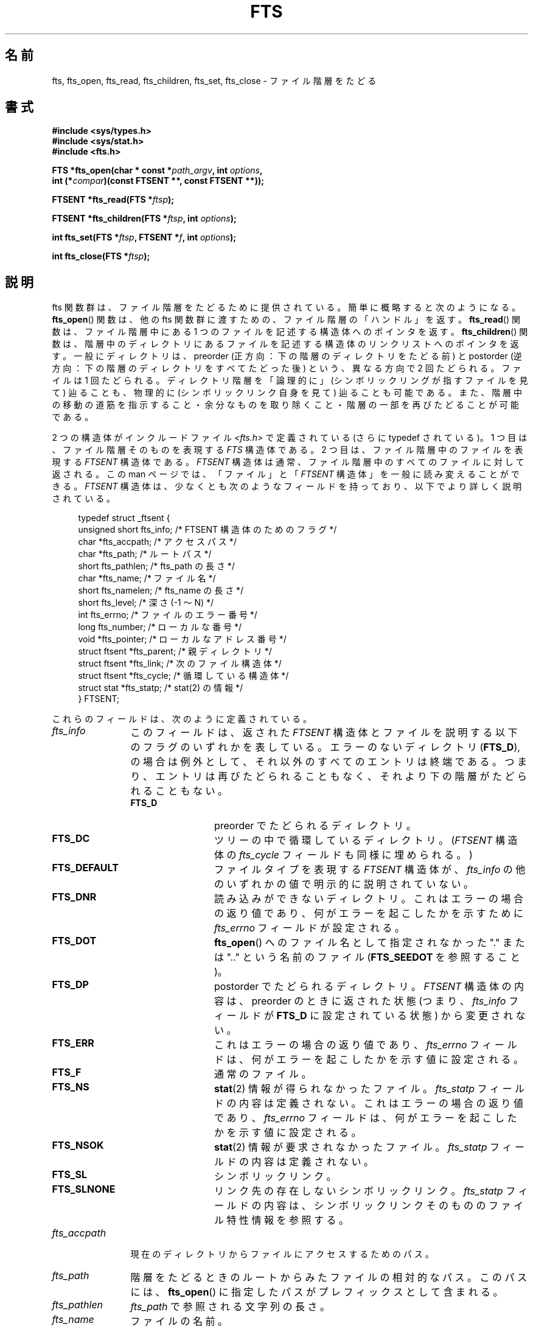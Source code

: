 .\"	$NetBSD: fts.3,v 1.13.2.1 1997/11/14 02:09:32 mrg Exp $
.\"
.\" Copyright (c) 1989, 1991, 1993, 1994
.\"	The Regents of the University of California.  All rights reserved.
.\"
.\" %%%LICENSE_START(BSD_4_CLAUSE_UCB)
.\" Redistribution and use in source and binary forms, with or without
.\" modification, are permitted provided that the following conditions
.\" are met:
.\" 1. Redistributions of source code must retain the above copyright
.\"    notice, this list of conditions and the following disclaimer.
.\" 2. Redistributions in binary form must reproduce the above copyright
.\"    notice, this list of conditions and the following disclaimer in the
.\"    documentation and/or other materials provided with the distribution.
.\" 3. All advertising materials mentioning features or use of this software
.\"    must display the following acknowledgement:
.\"	This product includes software developed by the University of
.\"	California, Berkeley and its contributors.
.\" 4. Neither the name of the University nor the names of its contributors
.\"    may be used to endorse or promote products derived from this software
.\"    without specific prior written permission.
.\"
.\" THIS SOFTWARE IS PROVIDED BY THE REGENTS AND CONTRIBUTORS ``AS IS'' AND
.\" ANY EXPRESS OR IMPLIED WARRANTIES, INCLUDING, BUT NOT LIMITED TO, THE
.\" IMPLIED WARRANTIES OF MERCHANTABILITY AND FITNESS FOR A PARTICULAR PURPOSE
.\" ARE DISCLAIMED.  IN NO EVENT SHALL THE REGENTS OR CONTRIBUTORS BE LIABLE
.\" FOR ANY DIRECT, INDIRECT, INCIDENTAL, SPECIAL, EXEMPLARY, OR CONSEQUENTIAL
.\" DAMAGES (INCLUDING, BUT NOT LIMITED TO, PROCUREMENT OF SUBSTITUTE GOODS
.\" OR SERVICES; LOSS OF USE, DATA, OR PROFITS; OR BUSINESS INTERRUPTION)
.\" HOWEVER CAUSED AND ON ANY THEORY OF LIABILITY, WHETHER IN CONTRACT, STRICT
.\" LIABILITY, OR TORT (INCLUDING NEGLIGENCE OR OTHERWISE) ARISING IN ANY WAY
.\" OUT OF THE USE OF THIS SOFTWARE, EVEN IF ADVISED OF THE POSSIBILITY OF
.\" SUCH DAMAGE.
.\" %%%LICENSE_END
.\"
.\"     @(#)fts.3	8.5 (Berkeley) 4/16/94
.\"
.\" 2007-12-08, mtk, Converted from mdoc to man macros
.\"
.\"*******************************************************************
.\"
.\" This file was generated with po4a. Translate the source file.
.\"
.\"*******************************************************************
.\"
.\" Japanese Version Copyright (c) 2000 Yuichi SATO
.\"         all rights reserved.
.\" Translated Tue Jul 11 19:02:58 JST 2000
.\"         by Yuichi SATO <sato@complex.eng.hokudai.ac.jp>
.\"
.TH FTS 3 2012\-10\-25 Linux "Linux Programmer's Manual"
.SH 名前
fts, fts_open, fts_read, fts_children, fts_set, fts_close \- ファイル階層をたどる
.SH 書式
.nf
\fB#include <sys/types.h>\fP
\fB#include <sys/stat.h>\fP
\fB#include <fts.h>\fP
.sp
\fBFTS *fts_open(char * const *\fP\fIpath_argv\fP\fB, int \fP\fIoptions\fP\fB, \fP
\fB              int (*\fP\fIcompar\fP\fB)(const FTSENT **, const FTSENT **));\fP
.sp
\fBFTSENT *fts_read(FTS *\fP\fIftsp\fP\fB);\fP
.sp
\fBFTSENT *fts_children(FTS *\fP\fIftsp\fP\fB, int \fP\fIoptions\fP\fB);\fP
.sp
\fBint fts_set(FTS *\fP\fIftsp\fP\fB, FTSENT *\fP\fIf\fP\fB, int \fP\fIoptions\fP\fB);\fP
.sp
\fBint fts_close(FTS *\fP\fIftsp\fP\fB);\fP
.fi
.SH 説明
fts 関数群は、ファイル階層をたどるために提供されている。 簡単に概略すると次のようになる。 \fBfts_open\fP()  関数は、他の fts
関数群に渡すための、ファイル階層の「ハンドル」を返す。 \fBfts_read\fP()  関数は、ファイル階層中にある 1
つのファイルを記述する構造体へのポインタを返す。 \fBfts_children\fP()  関数は、階層中のディレクトリにあるファイルを記述する構造体の
リンクリストへのポインタを返す。 一般にディレクトリは、 preorder (正方向：下の階層のディレクトリをたどる前) と postorder
(逆方向：下の階層のディレクトリをすべてたどった後) という、 異なる方向で 2 回たどられる。ファイルは 1 回たどられる。
ディレクトリ階層を「論理的に」(シンボリックリングが指すファイルを見て) 辿ることも、 物理的に (シンボリックリンク自身を見て)
辿ることも可能である。 また、階層中の移動の道筋を指示すること・ 余分なものを取り除くこと・階層の一部を再びたどることが可能である。
.PP
2 つの構造体がインクルードファイル \fI<fts.h>\fP で定義されている (さらに typedef されている)。 1
つ目は、ファイル階層そのものを表現する \fIFTS\fP 構造体である。 2 つ目は、ファイル階層中のファイルを表現する \fIFTSENT\fP 構造体である。
\fIFTSENT\fP 構造体は通常、ファイル階層中のすべてのファイルに対して返される。 この man ページでは、「ファイル」と 「\fIFTSENT\fP
構造体」を一般に読み変えることができる。 \fIFTSENT\fP 構造体は、少なくとも次のようなフィールドを持っており、 以下でより詳しく説明されている。
.in +4n
.nf

typedef struct _ftsent {
    unsigned short fts_info;     /* FTSENT 構造体のためのフラグ */
    char          *fts_accpath;  /* アクセスパス */
    char          *fts_path;     /* ルートパス */
    short          fts_pathlen;  /* fts_path の長さ */
    char          *fts_name;     /* ファイル名 */
    short          fts_namelen;  /* fts_name の長さ */
    short          fts_level;    /* 深さ (\-1 〜 N) */
    int            fts_errno;    /* ファイルのエラー番号 */
    long           fts_number;   /* ローカルな番号 */
    void          *fts_pointer;  /* ローカルなアドレス番号 */
    struct ftsent *fts_parent;   /* 親ディレクトリ */
    struct ftsent *fts_link;     /* 次のファイル構造体 */
    struct ftsent *fts_cycle;    /* 循環している構造体 */
    struct stat   *fts_statp;    /* stat(2) の情報 */
} FTSENT;
.fi
.in
.PP
.\" .Bl -tag -width "fts_namelen"
これらのフィールドは、次のように定義されている。
.TP  12
\fIfts_info\fP
.\" .Bl  -tag -width FTS_DEFAULT
このフィールドは、返された \fIFTSENT\fP 構造体とファイルを説明する以下のフラグのいずれかを表している。 エラーのないディレクトリ
(\fBFTS_D\fP), の場合は例外として、それ以外のすべてのエントリは終端である。 つまり、エントリは再びたどられることもなく、
それより下の階層がたどられることもない。
.RS 12
.TP  12
\fBFTS_D\fP
preorder でたどられるディレクトリ。
.TP 
\fBFTS_DC\fP
ツリーの中で循環しているディレクトリ。 (\fIFTSENT\fP 構造体の \fIfts_cycle\fP フィールドも同様に埋められる。)
.TP 
\fBFTS_DEFAULT\fP
ファイルタイプを表現する \fIFTSENT\fP 構造体が、 \fIfts_info\fP の他のいずれかの値で明示的に説明されていない。
.TP 
\fBFTS_DNR\fP
読み込みができないディレクトリ。 これはエラーの場合の返り値であり、 何がエラーを起こしたかを示すために \fIfts_errno\fP
フィールドが設定される。
.TP 
\fBFTS_DOT\fP
\fBfts_open\fP()  へのファイル名として指定されなかった "." または ".." という名前のファイル (\fBFTS_SEEDOT\fP
を参照すること)。
.TP 
\fBFTS_DP\fP
postorder でたどられるディレクトリ。 \fIFTSENT\fP 構造体の内容は、preorder のときに返された状態 (つまり、
\fIfts_info\fP フィールドが \fBFTS_D\fP に設定されている状態) から変更されない。
.TP 
\fBFTS_ERR\fP
これはエラーの場合の返り値であり、 \fIfts_errno\fP フィールドは、何がエラーを起こしたかを示す値に設定される。
.TP 
\fBFTS_F\fP
通常のファイル。
.TP 
\fBFTS_NS\fP
\fBstat\fP(2)  情報が得られなかったファイル。 \fIfts_statp\fP フィールドの内容は定義されない。 これはエラーの場合の返り値であり、
\fIfts_errno\fP フィールドは、何がエラーを起こしたかを示す値に設定される。
.TP 
\fBFTS_NSOK\fP
\fBstat\fP(2)  情報が要求されなかったファイル。 \fIfts_statp\fP フィールドの内容は定義されない。
.TP 
\fBFTS_SL\fP
シンボリックリンク。
.TP 
\fBFTS_SLNONE\fP
.\" .El
リンク先の存在しないシンボリックリンク。 \fIfts_statp\fP フィールドの内容は、シンボリックリンクそのもののファイル特性情報を参照する。
.RE
.TP 
\fIfts_accpath\fP
現在のディレクトリからファイルにアクセスするためのパス。
.TP 
\fIfts_path\fP
階層をたどるときのルートからみたファイルの相対的なパス。 このパスには、 \fBfts_open\fP()  に指定したパスがプレフィックスとして含まれる。
.TP 
\fIfts_pathlen\fP
\fIfts_path\fP で参照される文字列の長さ。
.TP 
\fIfts_name\fP
ファイルの名前。
.TP 
\fIfts_namelen\fP
\fIfts_name\fP で参照される文字列の長さ。
.TP 
\fIfts_level\fP
階層をたどって、このファイルがみつかった深さ。 \-1 〜 N の数値で表される。 階層をたどるときの出発点 (ルート) の親ディレクトリを表す
\fIFTSENT\fP 構造体では \-1 となる。 また、ルート自身の \fIFTSENT\fP 構造体では 0 になる。
.TP 
\fIfts_errno\fP
関数 \fBfts_children\fP()  と \fBfts_read\fP()  から返される \fIFTSENT\fP 構造体の \fIfts_info\fP
フィールドが \fBFTS_DNR\fP, \fBFTS_ERR\fP, \fBFTS_NS\fP に設定されている場合、 \fIfts_errno\fP
フィールドにはエラーの原因を示す外部変数 \fIerrno\fP の値が入る。 それ以外の場合、 \fIfts_errno\fP フィールドの内容は定義されない。
.TP 
\fIfts_number\fP
このフィールドは、アプリケーションプログラムから使用するために提供され、 fts 関数群では変更されない。 このフィールドは 0 で初期化される。
.TP 
\fIfts_pointer\fP
このフィールドは、アプリケーションプログラムから使用するために提供され、 fts 関数群では変更されない。 このフィールドは \fBNULL\fP
で初期化される。
.TP 
\fIfts_parent\fP
現在のファイルのすぐ上の階層にあるファイル (つまり、現在のファイルがメンバーになっているディレクトリ) を参照する \fIFTSENT\fP
構造体へのポインタ。 最初の出発点に対しても、親となる構造体は与えられる。 しかし、 \fIfts_level\fP, \fIfts_number\fP,
\fIfts_pointer\fP フィールドのみの初期化しか保証されない。
.TP 
\fIfts_link\fP
\fBfts_children\fP()  から返される場合、 \fIfts_link\fP フィールドはディレクトリメンバーの NUL
終端されたリンクリストの形式で、 次の構造体を指し示す。 それ以外の場合、 \fIfts_link\fP フィールドは定義されない。
.TP 
\fIfts_cycle\fP
2 つのディレクトリにハードリンクが張られているため、 または、シンボリックリンクがあるディレクトリを指しているために、
ディレクトリが循環する階層構造を作っている場合 (\fBFTS_DC\fP を参照)、 構造体の \fIfts_cycle\fP フィールドは、階層中で現在の
\fIFTSENT\fP 構造体と同じファイルを参照している \fIFTSENT\fP 構造体を指し示す。 それ以外の場合、 \fIfts_cycle\fP
フィールドは定義されない。
.TP 
\fIfts_statp\fP
.\" .El
このファイルの \fBstat\fP(2)  情報へのポインタ。
.PP
ファイル階層中のすべてのファイルのパスに対して、 ただ 1 つのバッファーが使われる。 したがって、 \fIfts_path\fP と
\fIfts_accpath\fP フィールドは、 \fBfts_read\fP()  によって返された最も新しいファイルに対して「のみ」 NULL
終端されることが保証される。 これらのフィールドを、他の \fIFTSENT\fP 構造体で表現されるファイルを参照するために使うには、 \fIFTSENT\fP
構造体の \fIfts_pathlen\fP フィールドにある情報を使ってパスのバッファーを修正する必要がある。 これらの修正は、さらに
\fBfts_read\fP()  を呼び出そうとする場合には、元に戻しておかなければならない。 \fIfts_name\fP フィールドは、常に \fBNUL\fP
終端される。
.SS fts_open()
\fBfts_open\fP()  関数は、文字列ポインタの配列へのポインタを引き数に取る。 この文字列ポインタは、論理ファイル階層をつくる 1
つ以上のパスの名前になる。 配列は、 \fBNULL\fP ポインタで終端されなければならない。
.PP
.\" .Bl -tag -width "FTS_PHYSICAL"
多くのオプションがあり、少なくとも 1 つ (\fBFTS_LOGICAL\fP または \fBFTS_PHYSICAL\fP)  が指定されなければならない。
オプションは以下の値の論理和をとって選択する。
.TP  13
\fBFTS_COMFOLLOW\fP
このオプションは、 \fBFTS_LOGICAL\fP の指定にかかわらず、 ルートパスに指定されたシンボリックリンクをすぐにたどらせる。
.TP 
\fBFTS_LOGICAL\fP
このオプションは、 fts ルーチンにシンボリックリンクそのものではなく、 シンボリックリンクが指しているファイルの \fIFTSENT\fP
構造体を返させる。 このオプションが設定された場合、 \fIFTSENT\fP 構造体がアプリケーションに返されるような
シンボリックリンクのみが、存在しないファイルを参照している。 \fBFTS_LOGICAL\fP または \fBFTS_PHYSICAL\fP のどちらかを、
\fBfts_open\fP()  関数に与えなければ「ならない」。
.TP 
\fBFTS_NOCHDIR\fP
パフォーマンスの最適化のため、 fts 関数群はファイル階層をたどるときディレクトリを変える。 これには、階層をたどっている間は
アプリケーションがある特定のディレクトリにいるということに 依存できない、という副作用がある。 \fBFTS_NOCHDIR\fP
オプションで最適化を無効にすると、 fts 関数群は現在のディレクトリを変更しない。 \fBFTS_NOCHDIR\fP が指定され、かつ
\fBfts_open\fP()  の引き数として絶対パス名が与えられたとき以外、アプリケーションは、 自らカレントディレクトリを変更したり、
ファイルにアクセスしたりすべきではない、という点に注意すること。
.TP 
\fBFTS_NOSTAT\fP
デフォルトでは、返された \fIFTSENT\fP 構造体は、たどられた各ファイルについてのファイル特徴情報 \fI( statp\fP フィールド) を参照する。
このオプションは、 fts 関数群が \fIfts_info\fP フィールドを \fBFTS_NSOK\fP に設定し \fIstatp\fP
の内容を定義されないままにすることを許すことにより、 パフォーマンスの最適化に必要なものを緩和する。
.TP 
\fBFTS_PHYSICAL\fP
このオプションは、 fts ルーチンにシンボリックリンクが指しているファイルではなく、 シンボリックリンク自身の \fIFTSENT\fP 構造体を返させる。
このオプションが設定されると、階層中のすべてのシンボリックリンクの \fIFTSENT\fP 構造体がアプリケーションに返される。
\fBFTS_LOGICAL\fP または \fBFTS_PHYSICAL\fP のどちらかを \fBfts_open\fP()  関数に与えなければ「ならない」。
.TP 
\fBFTS_SEEDOT\fP
デフォルトでは、 \fBfts_open\fP()  のパス引き数として指定されない限り、ファイル階層中にある "." または ".."
という名前のファイルは無視される。 このオプションは、 fts ルーチンにこれらのファイルの \fIFTSENT\fP 構造体を返させる。
.TP 
\fBFTS_XDEV\fP
.\" .El
このオプションは、 fts が下り始めのファイルとは異なるデバイス番号を持っている ディレクトリに下りるのを阻止する。
.PP
引き数 \fBcompar\fP()  は、階層をたどる順番を決めるのに使われるユーザー定義関数を指定する。 この関数は、引き数として \fIFTSENT\fP
構造体のポインタのポインタを 2 つとり、 1 番目の引き数で参照されているファイルが 2 番目の引き数で参照されているファイルより
前にある場合は負の値・同じ場合はゼロ・後にある場合は正の値を 返さなければならない。 \fIFTSENT\fP 構造体の \fIfts_accpath\fP,
\fIfts_path\fP, \fIfts_pathlen\fP フィールドは、この比較に「絶対」使ってはいけない。 \fIfts_info\fP フィールドが
\fBFTS_NS\fP または \fBFTS_NSOK\fP に設定される場合、 \fIfts_statp\fP フィールドはこれらのどちらでもない。
\fBcompar\fP()  引き数が \fBNULL\fP の場合、ディレクトリをたどる順番は、ルートパスについては \fIpath_argv\fP
のなかでリストされた順番で、 その他のファイルについてはディレクトリ内でリストされた順番となる。
.SS fts_read()
\fBfts_read\fP()  関数は、階層中のファイルを記述する \fIFTSENT\fP 構造体へのポインタを返す。 (読み込み可能で、循環していない)
ディレクトリは、 1 回は preorder で、もう 1 回は postorder で、少なくとも 2 回たどられる。 他のファイルは、少なくとも 1
回たどられる。 (ディレクトリ間のハードリンクによって 循環やシンボリックリンクへのシンボリックリンクが起こらない場合、 ファイルは 2
回以上、ディレクトリは 3 回以上たどられる。)
.PP
階層中のすべてのメンバーが返された場合、 \fBfts_read\fP()  は \fBNULL\fP を返し、外部変数 \fIerrno\fP を 0 にする。
階層中のファイルに関係しないエラーが起こった場合、 \fBfts_read\fP()  は \fBNULL\fP を返し、 \fIerrno\fP
をエラーに対応した値にする。 階層中のファイルに関係したエラーが起こった場合、 \fIFTSENT\fP 構造体へのポインタが返され、 \fIerrno\fP
は設定される場合と設定されない場合がある (\fIfts_info\fP を参照すること)。
.PP
\fBfts_read\fP()  によって返される \fIFTSENT\fP 構造体は、同じファイル階層ストリームへの \fBfts_close\fP()
の呼出しの後に上書きされる。 また、同じファイル階層ストリームへの \fBfts_read\fP()
の呼出しの後でも、構造体がディレクトリを表現していない限り上書きされる。 この場合、 \fBfts_read\fP()  関数によって postorder で
\fIFTSENT\fP 構造体が返された後、 \fBfts_read\fP()  の呼出しがあるまで、 これらの構造体は上書きされない。
.SS fts_children()
\fBfts_children\fP()  関数は、 \fIFTSENT\fP 構造体へのポインタを返す。 この構造体は、( \fBfts_read\fP()
で最も新しく返された \fIFTSENT\fP 構造体で表現されるディレクトリにあるファイルの)  NUL 終端されたリンクリストの最初のエントリを記述する。
このリストは、 \fIFTSENT\fP 構造体の \fIfts_link\fP フィールドを使ってリンクされ、
ユーザー指定の比較関数がある場合は、それで順序づけられる。 \fBfts_children\fP()  の呼出しを繰り返すことで、
このリンクリストは再生成される。
.PP
特別な場合として、 \fBfts_read\fP()  がファイル階層について呼ばれていない場合、 \fBfts_children\fP()  は
\fBfts_open\fP()  に指定された論理ディレクトリ (つまり、 \fBfts_open\fP()  に指定された引き数)
の中にあるファイルへのポインタを返す。 それ以外の場合で、 \fBfts_read\fP()  によって最も新しく返された \fIFTSENT\fP 構造体が
preorder でたどられたディレクトリでない場合や 何も含んでいないディレクトリの場合は、 \fBfts_children\fP()  は \fBNULL\fP
を返し、 \fIerrno\fP を 0 にする。 エラーが起こった場合、 \fBfts_children\fP()  は \fBNULL\fP を返し、
\fIerrno\fP をエラーに対応した値にする。
.PP
\fBfts_children\fP()  によって返される \fIFTSENT\fP 構造体は、同じファイル階層ストリームへの
\fBfts_children\fP(), \fBfts_close\fP(), \fBfts_read\fP()  の呼出しの後に上書きされる場合がある。
.PP
.\" .Bl -tag -width FTS_NAMEONLY
\fIoption\fP は、次の値に設定できる。
.TP  13
\fBFTS_NAMEONLY\fP
.\" .El
ファイル名のみが必要とされている。 返された構造体のリンクリストの \fIfts_name\fP, \fIfts_namelen\fP フィールド以外の
すべてのフィールドの内容は定義されない。
.SS fts_set()
.\" .Bl -tag -width FTS_PHYSICAL
関数 \fBfts_set\fP()  は、ユーザーアプリケーションが ストリーム \fIftsp\fP のファイル \fIf\fP
について更なる処理を決定すること許す。 \fBfts_set\fP()  関数は、成功した場合は 0 を、エラーが起こった場合は \-1 を返す。
\fIoption\fP は、次の値のいずれか 1 つに設定されなければならない。
.TP  13
\fBFTS_AGAIN\fP
ファイルを再びたどる。すべてのファイルタイプが再びたどられる。 次の \fBfts_read\fP()  の呼出しにより、参照されているファイルが返される。
構造体の \fIfts_stat\fP, \fIfts_info\fP フィールドはこの時に初期化されるが、他のフィールドは変更されない。 このオプションは、
\fBfts_read\fP()  によって最も新しく返されたファイルについてのみ意味を持つ。 通常は、postorder
でディレクトリをたどる場合に使用し、 その下の階層と同様に、 ディレクトリを (preorder と postorder の両方で) 再びたどらせる。
.TP 
\fBFTS_FOLLOW\fP
参照されてるファイルは、シンボリックリンクでなければならない。 参照されているファイルが \fBfts_read\fP()
によって最も新しく返されたものである場合、次の \fBfts_read\fP()  の呼出しでは、シンボリックリンクそのものではなく、
シンボリックリンクが指している先を反映するように \fIfts_info\fP, \fIfts_statp\fP を再び初期化したファイルが返される。 ファイルが
\fBfts_children\fP()  によって最も新しく返されたものの 1 つである場合、 \fBfts_read\fP()  によって返されたとき、構造体の
\fIfts_info\fP, \fIfts_statp\fP フィールドは、シンボリックリンクそのものではなく、 シンボリックリンクが指している先を反映する。
どちらの場合でも、シンボリックリンクが指している先がないときは、 返された構造体のフィールドは変更されず、 \fIfts_info\fP フィールドが
\fBFTS_SLNONE\fP に設定される。
.IP
リンク先がディレクトリの場合、 ファイルが preorder で返された後、下の階層のすべてファイルが返され、 その後で postorder
で返される。
.TP 
\fBFTS_SKIP\fP
.\" .El
このファイルの下の階層はたどられない。 このファイルは、 \fBfts_children\fP()  または \fBfts_read\fP()
のどちらかによって最も新しく返されたものの 1 つである。
.SS fts_close()
\fBfts_close\fP()  関数は、ファイル階層ストリーム \fIftsp\fP を閉じる。そして、現在のディレクトリを \fIftsp\fP を開くために
\fBfts_open\fP()  が呼ばれたディレクトリに復元する。 \fBfts_close\fP()  関数は、成功した場合は 0 を、エラーが起こった場合は
\-1 を返す。
.SH エラー
関数 \fBfts_open\fP()  が失敗した場合、 \fIerrno\fP は、ライブラリ関数 \fBopen\fP(2)  と \fBmalloc\fP(3)
に対して指定されるエラーに設定される。
.PP
関数 \fBfts_close\fP()  が失敗した場合、 \fIerrno\fP は、ライブラリ関数 \fBchdir\fP(2)  と \fBclose\fP(2)
に対して指定されるエラーに設定される。
.PP
関数 \fBfts_read\fP()  と \fBfts_children\fP()  が失敗した場合、 \fIerrno\fP は、ライブラリ関数
\fBchdir\fP(2), \fBmalloc\fP(3), \fBopendir\fP(3), \fBreaddir\fP(3), \fBstat\fP(2)
に対して指定されるエラーに設定される。
.PP
更に、 \fBfts_children\fP(), \fBfts_open\fP(), \fBfts_set\fP()  が失敗した場合、 \fIerrno\fP
が次の値にされる。
.TP 
\fBEINVAL\fP
オプションが無効であった。
.SH バージョン
これらの関数は、Linux では glibc2 から使用可能である。
.SH 準拠
.\" The following statement is years old, and seems no closer to
.\" being true -- mtk
.\" The
.\" .I fts
.\" utility is expected to be included in a future
.\" POSIX.1
.\" revision.
4.4BSD.
.SH 関連項目
\fBfind\fP(1), \fBchdir\fP(2), \fBstat\fP(2), \fBftw\fP(3), \fBqsort\fP(3)
.SH この文書について
この man ページは Linux \fIman\-pages\fP プロジェクトのリリース 3.54 の一部
である。プロジェクトの説明とバグ報告に関する情報は
http://www.kernel.org/doc/man\-pages/ に書かれている。
